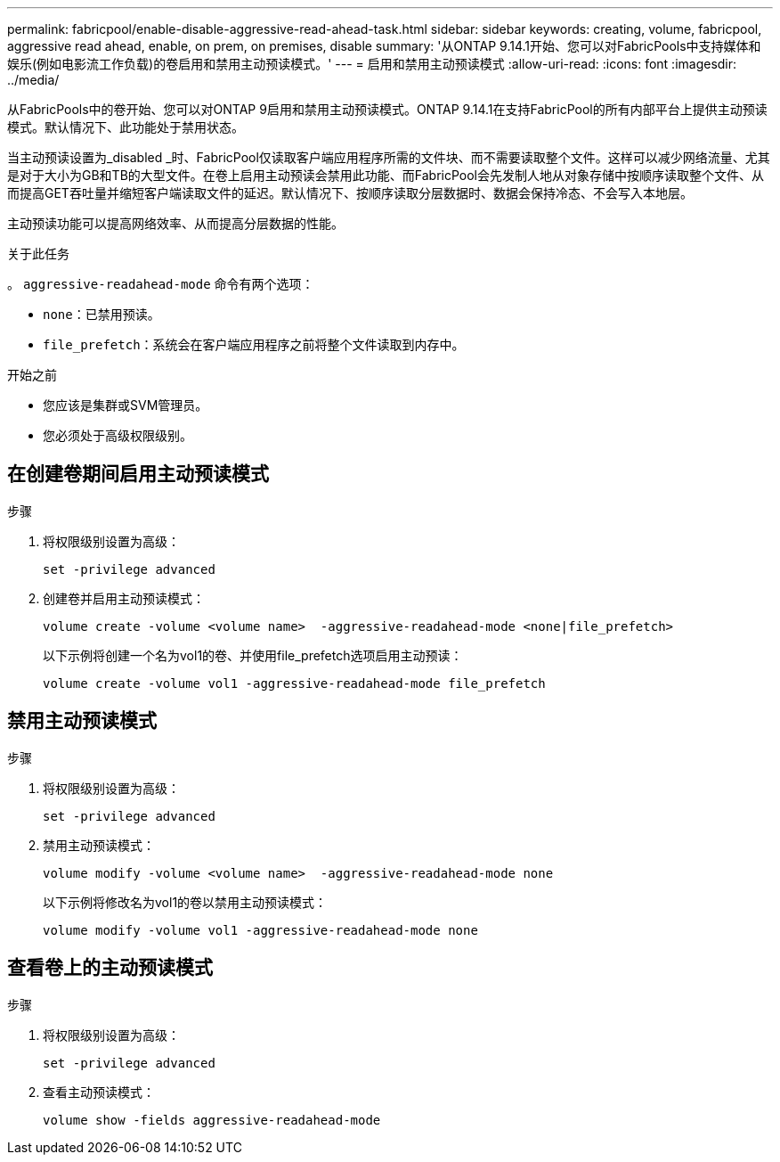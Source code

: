 ---
permalink: fabricpool/enable-disable-aggressive-read-ahead-task.html 
sidebar: sidebar 
keywords: creating, volume, fabricpool, aggressive read ahead, enable, on prem, on premises, disable 
summary: '从ONTAP 9.14.1开始、您可以对FabricPools中支持媒体和娱乐(例如电影流工作负载)的卷启用和禁用主动预读模式。' 
---
= 启用和禁用主动预读模式
:allow-uri-read: 
:icons: font
:imagesdir: ../media/


[role="lead"]
从FabricPools中的卷开始、您可以对ONTAP 9启用和禁用主动预读模式。ONTAP 9.14.1在支持FabricPool的所有内部平台上提供主动预读模式。默认情况下、此功能处于禁用状态。

当主动预读设置为_disabled _时、FabricPool仅读取客户端应用程序所需的文件块、而不需要读取整个文件。这样可以减少网络流量、尤其是对于大小为GB和TB的大型文件。在卷上启用主动预读会禁用此功能、而FabricPool会先发制人地从对象存储中按顺序读取整个文件、从而提高GET吞吐量并缩短客户端读取文件的延迟。默认情况下、按顺序读取分层数据时、数据会保持冷态、不会写入本地层。

主动预读功能可以提高网络效率、从而提高分层数据的性能。

.关于此任务
。 `aggressive-readahead-mode` 命令有两个选项：

* `none`：已禁用预读。
* `file_prefetch`：系统会在客户端应用程序之前将整个文件读取到内存中。


.开始之前
* 您应该是集群或SVM管理员。
* 您必须处于高级权限级别。




== 在创建卷期间启用主动预读模式

.步骤
. 将权限级别设置为高级：
+
[source, cli]
----
set -privilege advanced
----
. 创建卷并启用主动预读模式：
+
[source, cli]
----
volume create -volume <volume name>  -aggressive-readahead-mode <none|file_prefetch>
----
+
以下示例将创建一个名为vol1的卷、并使用file_prefetch选项启用主动预读：

+
[listing]
----
volume create -volume vol1 -aggressive-readahead-mode file_prefetch
----




== 禁用主动预读模式

.步骤
. 将权限级别设置为高级：
+
[source, cli]
----
set -privilege advanced
----
. 禁用主动预读模式：
+
[source, cli]
----
volume modify -volume <volume name>  -aggressive-readahead-mode none
----
+
以下示例将修改名为vol1的卷以禁用主动预读模式：

+
[listing]
----
volume modify -volume vol1 -aggressive-readahead-mode none
----




== 查看卷上的主动预读模式

.步骤
. 将权限级别设置为高级：
+
[source, cli]
----
set -privilege advanced
----
. 查看主动预读模式：
+
[source, cli]
----
volume show -fields aggressive-readahead-mode
----

